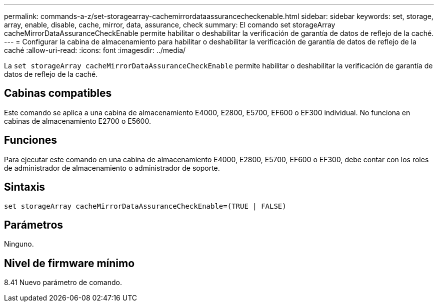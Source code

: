 ---
permalink: commands-a-z/set-storagearray-cachemirrordataassurancecheckenable.html 
sidebar: sidebar 
keywords: set, storage, array, enable, disable, cache, mirror, data, assurance, check 
summary: El comando set storageArray cacheMirrorDataAssuranceCheckEnable permite habilitar o deshabilitar la verificación de garantía de datos de reflejo de la caché. 
---
= Configurar la cabina de almacenamiento para habilitar o deshabilitar la verificación de garantía de datos de reflejo de la caché
:allow-uri-read: 
:icons: font
:imagesdir: ../media/


[role="lead"]
La `set storageArray cacheMirrorDataAssuranceCheckEnable` permite habilitar o deshabilitar la verificación de garantía de datos de reflejo de la caché.



== Cabinas compatibles

Este comando se aplica a una cabina de almacenamiento E4000, E2800, E5700, EF600 o EF300 individual. No funciona en cabinas de almacenamiento E2700 o E5600.



== Funciones

Para ejecutar este comando en una cabina de almacenamiento E4000, E2800, E5700, EF600 o EF300, debe contar con los roles de administrador de almacenamiento o administrador de soporte.



== Sintaxis

[source, cli]
----
set storageArray cacheMirrorDataAssuranceCheckEnable=(TRUE | FALSE)
----


== Parámetros

Ninguno.



== Nivel de firmware mínimo

8.41 Nuevo parámetro de comando.
